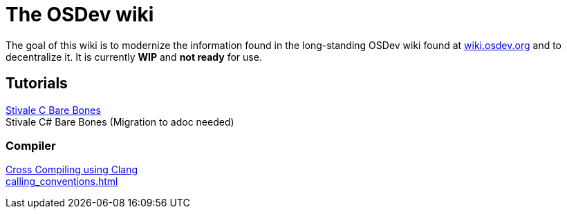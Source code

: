 = The OSDev wiki
:description: The place to start for Operating Systems Development in 202X.

The goal of this wiki is to modernize the information found in the long-standing OSDev wiki found at https://wiki.osdev.org[wiki.osdev.org] and to decentralize it. It is currently *WIP* and *not ready* for use.

== Tutorials

xref:stivale_barebones.adoc[Stivale C Bare Bones] +
Stivale C# Bare Bones (Migration to adoc needed)

=== Compiler

xref:cross_clang.adoc[Cross Compiling using Clang] +
xref:calling_conventions.adoc[]
